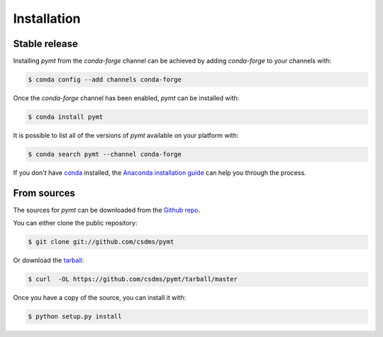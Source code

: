 .. highlight:: shell

============
Installation
============


Stable release
--------------

Installing *pymt* from the *conda-forge* channel can be achieved
by adding *conda-forge* to your channels with:

.. code-block:: console

    $ conda config --add channels conda-forge

Once the *conda-forge* channel has been enabled, *pymt* can be
installed with:

.. code-block:: console

    $ conda install pymt

It is possible to list all of the versions of *pymt* available
on your platform with:

.. code-block:: console

    $ conda search pymt --channel conda-forge

If you don't have `conda`_ installed, the `Anaconda installation guide`_ can
help you through the process.

.. _conda: https://conda.io/docs/
.. _Anaconda installation guide: http://docs.anaconda.com/anaconda/install/

From sources
------------

The sources for *pymt* can be downloaded from the `Github repo`_.

You can either clone the public repository:

.. code-block:: console

    $ git clone git://github.com/csdms/pymt

Or download the `tarball`_:

.. code-block:: console

    $ curl  -OL https://github.com/csdms/pymt/tarball/master

Once you have a copy of the source, you can install it with:

.. code-block:: console

    $ python setup.py install


.. _Github repo: https://github.com/csdms/pymt
.. _tarball: https://github.com/csdms/pymt/tarball/master
